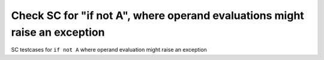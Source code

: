 Check SC for "if not A", where operand evaluations might raise an exception
============================================================================

SC testcases for ``if not A`` where operand evaluation might raise an
exception

.. qmlink:: TCIndexImporter

   *


